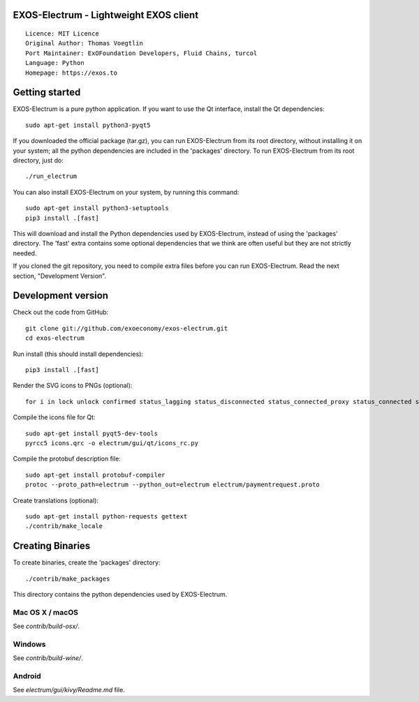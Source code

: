 EXOS-Electrum - Lightweight EXOS client
=====================================

::

  Licence: MIT Licence
  Original Author: Thomas Voegtlin
  Port Maintainer: ExOFoundation Developers, Fluid Chains, turcol
  Language: Python
  Homepage: https://exos.to

.. image:: https://travis-ci.org/exoeconomy/exos-electrum.svg?branch=master
    :target: https://travis-ci.org/exoeconomy/exos-electrum
    :alt: Build Status
.. image:: https://coveralls.io/repos/github/spesmilo/electrum/badge.svg?branch=master
    :target: https://coveralls.io/github/spesmilo/electrum?branch=master
    :alt: Test coverage statistics
.. image:: https://d322cqt584bo4o.cloudfront.net/electrum/localized.svg
    :target: https://crowdin.com/project/electrum
    :alt: Help translate Electrum online





Getting started
===============

EXOS-Electrum is a pure python application. If you want to use the
Qt interface, install the Qt dependencies::

    sudo apt-get install python3-pyqt5

If you downloaded the official package (tar.gz), you can run
EXOS-Electrum from its root directory, without installing it on your
system; all the python dependencies are included in the 'packages'
directory. To run EXOS-Electrum from its root directory, just do::

    ./run_electrum

You can also install EXOS-Electrum on your system, by running this command::

    sudo apt-get install python3-setuptools
    pip3 install .[fast]

This will download and install the Python dependencies used by
EXOS-Electrum, instead of using the 'packages' directory.
The 'fast' extra contains some optional dependencies that we think
are often useful but they are not strictly needed.

If you cloned the git repository, you need to compile extra files
before you can run EXOS-Electrum. Read the next section, "Development
Version".



Development version
===================

Check out the code from GitHub::

    git clone git://github.com/exoeconomy/exos-electrum.git
    cd exos-electrum

Run install (this should install dependencies)::

    pip3 install .[fast]

Render the SVG icons to PNGs (optional)::

    for i in lock unlock confirmed status_lagging status_disconnected status_connected_proxy status_connected status_waiting preferences; do convert -background none icons/$i.svg icons/$i.png; done

Compile the icons file for Qt::

    sudo apt-get install pyqt5-dev-tools
    pyrcc5 icons.qrc -o electrum/gui/qt/icons_rc.py

Compile the protobuf description file::

    sudo apt-get install protobuf-compiler
    protoc --proto_path=electrum --python_out=electrum electrum/paymentrequest.proto

Create translations (optional)::

    sudo apt-get install python-requests gettext
    ./contrib/make_locale




Creating Binaries
=================


To create binaries, create the 'packages' directory::

    ./contrib/make_packages

This directory contains the python dependencies used by EXOS-Electrum.

Mac OS X / macOS
--------

See `contrib/build-osx/`.

Windows
-------

See `contrib/build-wine/`.


Android
-------

See `electrum/gui/kivy/Readme.md` file.
